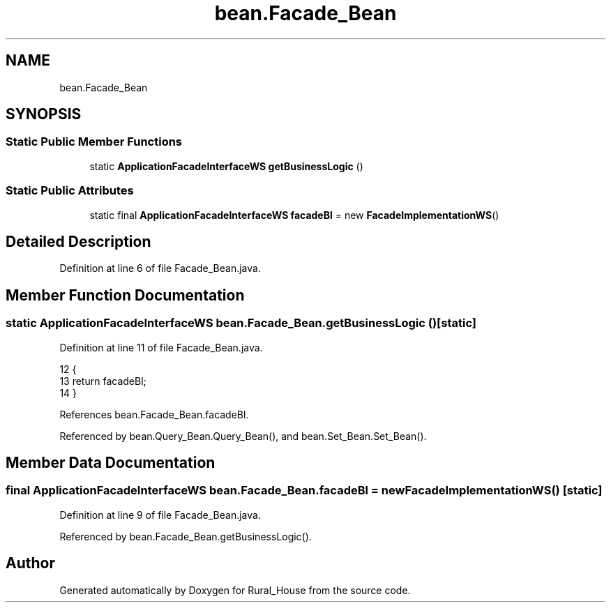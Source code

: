 .TH "bean.Facade_Bean" 3 "Tue Mar 12 2019" "Version 1" "Rural_House" \" -*- nroff -*-
.ad l
.nh
.SH NAME
bean.Facade_Bean
.SH SYNOPSIS
.br
.PP
.SS "Static Public Member Functions"

.in +1c
.ti -1c
.RI "static \fBApplicationFacadeInterfaceWS\fP \fBgetBusinessLogic\fP ()"
.br
.in -1c
.SS "Static Public Attributes"

.in +1c
.ti -1c
.RI "static final \fBApplicationFacadeInterfaceWS\fP \fBfacadeBl\fP = new \fBFacadeImplementationWS\fP()"
.br
.in -1c
.SH "Detailed Description"
.PP 
Definition at line 6 of file Facade_Bean\&.java\&.
.SH "Member Function Documentation"
.PP 
.SS "static \fBApplicationFacadeInterfaceWS\fP bean\&.Facade_Bean\&.getBusinessLogic ()\fC [static]\fP"

.PP
Definition at line 11 of file Facade_Bean\&.java\&.
.PP
.nf
12     {
13         return facadeBl;
14     }
.fi
.PP
References bean\&.Facade_Bean\&.facadeBl\&.
.PP
Referenced by bean\&.Query_Bean\&.Query_Bean(), and bean\&.Set_Bean\&.Set_Bean()\&.
.SH "Member Data Documentation"
.PP 
.SS "final \fBApplicationFacadeInterfaceWS\fP bean\&.Facade_Bean\&.facadeBl = new \fBFacadeImplementationWS\fP()\fC [static]\fP"

.PP
Definition at line 9 of file Facade_Bean\&.java\&.
.PP
Referenced by bean\&.Facade_Bean\&.getBusinessLogic()\&.

.SH "Author"
.PP 
Generated automatically by Doxygen for Rural_House from the source code\&.
